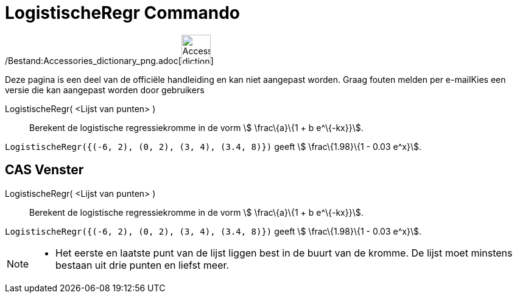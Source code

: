 = LogistischeRegr Commando
:page-en: commands/FitLogistic_Command
ifdef::env-github[:imagesdir: /nl/modules/ROOT/assets/images]

/Bestand:Accessories_dictionary_png.adoc[image:48px-Accessories_dictionary.png[Accessories
dictionary.png,width=48,height=48]]

Deze pagina is een deel van de officiële handleiding en kan niet aangepast worden. Graag fouten melden per
e-mail[.mw-selflink .selflink]##Kies een versie die kan aangepast worden door gebruikers##

LogistischeRegr( <Lijst van punten> )::
  Berekent de logistische regressiekromme in de vorm stem:[ \frac\{a}\{1 + b e^\{-kx}}].

[EXAMPLE]
====

`++LogistischeRegr({(-6, 2), (0, 2), (3, 4), (3.4, 8)})++` geeft stem:[ \frac\{1.98}\{1 - 0.03 e^x}].

====

== CAS Venster

LogistischeRegr( <Lijst van punten> )::
  Berekent de logistische regressiekromme in de vorm stem:[ \frac\{a}\{1 + b e^\{-kx}}].

[EXAMPLE]
====

`++LogistischeRegr({(-6, 2), (0, 2), (3, 4), (3.4, 8)})++` geeft stem:[ \frac\{1.98}\{1 - 0.03 e^x}].

====

[NOTE]
====

* Het eerste en laatste punt van de lijst liggen best in de buurt van de kromme. De lijst moet minstens bestaan uit drie
punten en liefst meer.

====
